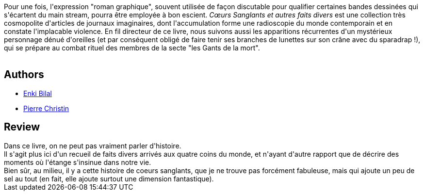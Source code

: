 :jbake-type: post
:jbake-status: published
:jbake-title: Cœurs Sanglants et autres faits divers
:jbake-tags:  combat, rayon-bd, rayon-emprunt, voyage,_année_2011,_mois_oct.,_note_2,fantastique,read
:jbake-date: 2011-10-21
:jbake-depth: ../../
:jbake-uri: goodreads/books/9782731612066.adoc
:jbake-bigImage: https://i.gr-assets.com/images/S/compressed.photo.goodreads.com/books/1420721690l/7155850._SX98_.jpg
:jbake-smallImage: https://i.gr-assets.com/images/S/compressed.photo.goodreads.com/books/1420721690l/7155850._SX50_.jpg
:jbake-source: https://www.goodreads.com/book/show/7155850
:jbake-style: goodreads goodreads-book

++++
<div class="book-description">
Pour une fois, l'expression "roman graphique", souvent utilisée de façon discutable pour qualifier certaines bandes dessinées qui s'écartent du main stream, pourra être employée à bon escient. <i>Cœurs Sanglants et autres faits divers</i> est une collection très cosmopolite d'articles de journaux imaginaires, dont l'accumulation forme une radioscopie du monde contemporain et en constate l'implacable violence. En fil directeur de ce livre, nous suivons aussi les apparitions récurrentes d'un mystérieux personnage dénué d'oreilles (et par conséquent obligé de faire tenir ses branches de lunettes sur son crâne avec du sparadrap !), qui se prépare au combat rituel des membres de la secte "les Gants de la mort".<br /><br />
</div>
++++


## Authors
* link:../authors/96906.html[Enki Bilal]
* link:../authors/101694.html[Pierre Christin]



## Review

++++
Dans ce livre, on ne peut pas vraiment parler d'histoire.<br/>Il s'agit plus ici d'un recueil de faits divers arrivés aux quatre coins du monde, et n'ayant d'autre rapport que de décrire des moments où l'étange s'insinue dans notre vie.<br/>Bien sûr, au milieu, il y a cette histoire de coeurs sanglants, que je ne trouve pas forcément fabuleuse, mais qui ajoute un peu de sel au tout (en fait, elle ajoute surtout une dimension fantastique).
++++